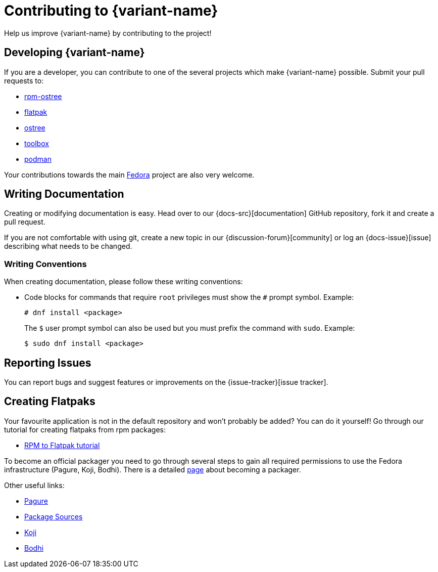 [[contributing]]
= Contributing to {variant-name}

Help us improve {variant-name} by contributing to the project!

[[developing]]
== Developing {variant-name}

If you are a developer, you can contribute to one of the several projects which make {variant-name} possible.
Submit your pull requests to:

* https://github.com/projectatomic/rpm-ostree[rpm-ostree]
* https://github.com/flatpak/flatpak[flatpak]
* https://github.com/ostreedev/ostree[ostree]
* https://github.com/containers/toolbox[toolbox]
* https://github.com/containers/libpod[podman]

Your contributions towards the main https://fedoraproject.org/wiki/Join[Fedora] project are also very welcome.

[[writing-documentation]]
== Writing Documentation

Creating or modifying documentation is easy.
Head over to our {docs-src}[documentation] GitHub repository, fork it and create a pull request.

If you are not comfortable with using git, create a new topic in our {discussion-forum}[community] or log an {docs-issue}[issue] describing what needs to be changed.

[[writing-conventions]]
=== Writing Conventions

When creating documentation, please follow these writing conventions:

* Code blocks for commands that require `root` privileges must show the `#` prompt symbol.
  Example:

 # dnf install <package>
+
The `$` user prompt symbol can also be used but you must prefix the command with `sudo`.
Example:

 $ sudo dnf install <package>

[[reporting-issues]]
== Reporting Issues

You can report bugs and suggest features or improvements on the {issue-tracker}[issue tracker].

[[creating-flatpaks]]
== Creating Flatpaks

Your favourite application is not in the default repository and won't probably be added? You can do it yourself! Go through our tutorial for creating flatpaks from rpm packages:

* https://docs.fedoraproject.org/en-US/flatpak/tutorial/[RPM to Flatpak tutorial]

To become an official packager you need to go through several steps to gain all required permissions to use the Fedora infrastructure (Pagure, Koji, Bodhi).
There is a detailed https://docs.fedoraproject.org/en-US/package-maintainers/Joining_the_Package_Maintainers/[page] about becoming a packager.

Other useful links:

* https://pagure.io[Pagure]
* https://src.fedoraproject.org[Package Sources]
* https://koji.fedoraproject.org/koji/[Koji]
* https://bodhi.fedoraproject.org/[Bodhi]
